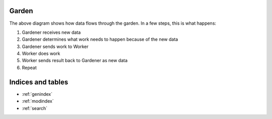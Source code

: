 Garden
===============================================================================


.. image:: _static/process-diagram.svg


The above diagram shows how data flows through the garden.  In a few steps, this
is what happens:

1. Gardener receives new data
2. Gardener determines what work needs to happen because of the new data
3. Gardener sends work to Worker
4. Worker does work
5. Worker sends result back to Gardener as new data
6. Repeat



Indices and tables
==================

* :ref:`genindex`
* :ref:`modindex`
* :ref:`search`

